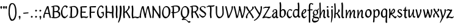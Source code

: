 SplineFontDB: 3.0
FontName: RKLirioDoVale-Regular
FullName: RK Lirio do Vale Regular
FamilyName: Lirio do Vale
Weight: Regular
Copyright: Copyright (c) 2015, Luis Walker
UComments: "2015-7-4: Created with FontForge (http://fontforge.org)"
Version: 001.000
ItalicAngle: 0
UnderlinePosition: -100
UnderlineWidth: 50
Ascent: 700
Descent: 300
InvalidEm: 0
LayerCount: 2
Layer: 0 0 "Back" 1
Layer: 1 0 "Fore" 0
XUID: [1021 1010 -1317725610 8461834]
OS2Version: 0
OS2_WeightWidthSlopeOnly: 0
OS2_UseTypoMetrics: 1
CreationTime: 1436019825
ModificationTime: 1437287956
OS2TypoAscent: 0
OS2TypoAOffset: 1
OS2TypoDescent: 0
OS2TypoDOffset: 1
OS2TypoLinegap: 0
OS2WinAscent: 0
OS2WinAOffset: 1
OS2WinDescent: 0
OS2WinDOffset: 1
HheadAscent: 0
HheadAOffset: 1
HheadDescent: 0
HheadDOffset: 1
OS2CapHeight: 0
OS2XHeight: 0
OS2Vendor: 'PfEd'
MarkAttachClasses: 1
DEI: 91125
LangName: 1033
Encoding: UnicodeBmp
UnicodeInterp: none
NameList: AGL For New Fonts
DisplaySize: -48
AntiAlias: 1
FitToEm: 1
WinInfo: 40 20 4
BeginPrivate: 0
EndPrivate
Grid
-43 604 m 1
 301 604 l 1
 301 604 l 1
 -43 604 l 1
 -43 604 l 1
-39 467 m 1
 305 467 l 1
 305 467 l 1
 -39 467 l 1
 -39 467 l 1
-37 329 m 1
 312 329 l 1
 312 329 l 1
 -37 329 l 1
 -37 329 l 1
-42 200 m 1
 312 200 l 1
 312 200 l 1
 -42 200 l 1
 -42 200 l 1
-36 -202 m 1
 297 -202 l 1
 297 -202 l 1
 -36 -202 l 1
 -36 -202 l 1
EndSplineSet
TeXData: 1 0 0 346030 173015 115343 0 1048576 115343 783286 444596 497025 792723 393216 433062 380633 303038 157286 324010 404750 52429 2506097 1059062 262144
BeginChars: 65537 63

StartChar: o
Encoding: 111 111 0
Width: 322
VWidth: 0
Flags: HW
LayerCount: 2
Back
Fore
SplineSet
149 302 m 3
 93.2734375 302 80 245 80 171 c 3
 80 95 110 44 149 44 c 3
 212 44 224 103 224 172 c 3
 224 239 204 302 149 302 c 3
18 141 m 3
 18 227.323242188 73 349 165 349 c 3
 230 349 291 297 291 196 c 3
 291 87 211 -8 131 -8 c 3
 58.97265625 -8 18 72 18 141 c 3
EndSplineSet
EndChar

StartChar: n
Encoding: 110 110 1
Width: 316
VWidth: 0
Flags: HW
LayerCount: 2
Back
Fore
SplineSet
51 -10 m 1
 20 13 l 17
 20 13 37 116 37 183 c 3
 37 264 23 322 23 322 c 1
 57 346 l 1
 74 330 l 1
 74 330 88 266 88 177 c 1
 109.057617188 222.354492188 143.73046875 340 205 340 c 3
 232 340 255 306 255 279 c 3
 255 206 241 161 241 99 c 7
 241 79 241 46 249 46 c 7
 258 46 264 48 268 55 c 5
 296 24 l 21
 281 10 267 -9 241 -9 c 7
 211 -9 181 38 181 68 c 7
 181 131.866210938 198 208.479492188 198 254 c 3
 198 271.9140625 190.415039062 282 180 282 c 3
 164.791015625 282 108.075195312 175.965820312 80 82 c 1
 77 16 l 1
 51 -10 l 1
EndSplineSet
EndChar

StartChar: i
Encoding: 105 105 2
Width: 175
VWidth: 0
Flags: HW
HStem: -5 41<98.3345 151.776> 403 68<27.3894 91.3355>
VStem: 22 74<406.766 465.238> 42 59.9688<76.5877 321.958>
LayerCount: 2
Back
SplineSet
42.2841796875 206 m 21xb4
 10.2841796875 191 -62.7158203125 143.931640625 -62.7158203125 84 c 7
 -62.7158203125 64.6865234375 -45.7158203125 50 -28.7158203125 50 c 7
 -0.7158203125 50 19.2841796875 63 35.2841796875 80 c 5
 42.2841796875 206 l 21xb4
-40.7158203125 240 m 5
 -75.7158203125 218 l 5
 -75.7158203125 218 -91.7158203125 238 -91.7158203125 256 c 7
 -91.7158203125 306 -27.8447265625 347 26.2841796875 347 c 7
 74.2841796875 347 100.284179688 299 100.284179688 261 c 7xaa
 100.284179688 179 95.2841796875 160 95.2841796875 78 c 7
 95.2841796875 62 100.284179688 35 116.284179688 35 c 7
 128.284179688 35 136.284179688 44 147.284179688 56 c 5
 170.284179688 29 l 5
 157.284179688 11 138.284179688 -6 108.284179688 -6 c 31x64
 74.2841796875 -6 53.2841796875 17 42.2841796875 39 c 5
 22.2841796875 18 1.2841796875 -6 -33.7158203125 -6 c 23
 -67.978515625 -6 -119.715820312 43.3671875 -119.715820312 77 c 7xb4
 -119.715820312 160.45703125 -4.7158203125 218 45.2841796875 245 c 5
 45.2841796875 245 47.2841796875 263 47.2841796875 274 c 7
 47.2841796875 291 41.2841796875 314 16.2841796875 314 c 7
 -21.7158203125 314 -51.7158203125 296 -51.7158203125 266 c 7xaa
 -51.7158203125 255 -40.7158203125 240 -40.7158203125 240 c 5
EndSplineSet
Fore
SplineSet
55 471 m 7
 74 471 96 453 96 434 c 7
 96 417 77 403 60 403 c 7
 43 403 22 417 22 434 c 7
 22 448 41 471 55 471 c 7
42 183 m 3
 42 264 28 322 28 322 c 1
 70.96875 346 l 1
 87.96875 330 l 1
 87.96875 330 101.96875 266 101.96875 177 c 3
 101.96875 147.482933331 95.1299259788 116.685977642 95.1299259788 86.6441559766 c 3
 95.1299259788 77.6355094083 95.5165821342 47 103 47 c 3
 112 47 118 49 122 56 c 1
 150 25 l 1
 135 11 121 -8 95 -8 c 3
 64.9961780077 -8 35 35.2706940837 35 69 c 3
 35 105.460204658 42 147.941383775 42 183 c 3
EndSplineSet
EndChar

StartChar: space
Encoding: 32 32 3
Width: 150
VWidth: 0
Flags: HW
LayerCount: 2
Back
Fore
EndChar

StartChar: a
Encoding: 97 97 4
Width: 290
VWidth: 0
Flags: HW
LayerCount: 2
Back
Fore
SplineSet
84 240 m 1
 49 218 l 1
 49 218 33 238 33 256 c 0
 33 306 96.87109375 347 151 347 c 0
 199 347 225 299 225 261 c 0
 225 179 220 160 220 78 c 0
 220 65.2368317541 220.6156871 45.9999999669 227 46 c 3
 236 46 242 48 246 55 c 1
 274 24 l 1
 259 10 245 -9 219 -9 c 3
 197.977089057 -9 176.954178114 14.0802787473 166.254983057 38.2169091281 c 1
 146.476673162 17.4080713833 125.565690719 -6.00000001908 91 -6 c 0
 56.7373046875 -6 5 43.3671875 5 77 c 0
 5 160.45703125 120 218 170 245 c 1
 170 245 172 263 172 274 c 0
 172 291 166 314 141 314 c 0
 103 314 73 296 73 266 c 0
 73 255 84 240 84 240 c 1
167 206 m 1
 135 191 62 143.931640625 62 84 c 0
 62 64.6865234375 79 50 96 50 c 0
 124 50 144 63 160 80 c 1
 167 206 l 1
EndSplineSet
EndChar

StartChar: s
Encoding: 115 115 5
Width: 242
VWidth: 0
Flags: HW
LayerCount: 2
Back
SplineSet
44 206 m 17xb4
 76 191 149 143.931640625 149 84 c 3
 149 64.6865234375 132 50 115 50 c 3
 87 50 67 63 51 80 c 1
 44 206 l 17xb4
127 240 m 1
 162 218 l 1
 162 218 178 238 178 256 c 3
 178 306 114.12890625 347 60 347 c 3
 12 347 -14 299 -14 261 c 3xaa
 -14 179 -9 160 -9 78 c 3
 -9 62 -14 35 -30 35 c 3
 -42 35 -50 44 -61 56 c 1
 -84 29 l 1
 -71 11 -52 -6 -22 -6 c 27x64
 12 -6 33 17 44 39 c 1
 64 18 85 -6 120 -6 c 19
 154.262695312 -6 206 43.3671875 206 77 c 3xb4
 206 160.45703125 91 218 41 245 c 1
 41 245 39 263 39 274 c 3
 39 291 45 314 70 314 c 3
 108 314 138 296 138 266 c 3xaa
 138 255 127 240 127 240 c 1
EndSplineSet
Fore
SplineSet
5 91 m 1
 27 111 l 1
 27 111 60 50 114 50 c 3
 145 50 170 73 170 91 c 3
 170 145 22 175 22 266 c 3
 22 314 82 347 118 347 c 3
 167.163085938 347 203 314 203 314 c 1
 189 269 l 1
 164 272 l 1
 164 272 145 317 122 317 c 3
 86 317 74 291 74 272 c 3
 74 222 218 188 218 106 c 3
 218 67 168 -5 111 -5 c 3
 60 -5 5 91 5 91 c 1
EndSplineSet
EndChar

StartChar: l
Encoding: 108 108 6
Width: 175
VWidth: 0
Flags: HW
HStem: -5 41<90.3345 143.776>
VStem: 27 60<37.015 457.089> 34 59.9688<70.8989 597.958>
LayerCount: 2
Back
Fore
SplineSet
34 456 m 0
 34 537 20 595 20 595 c 1
 62.96875 619 l 1
 79.96875 603 l 1
 79.96875 603 93.96875 539 93.96875 450 c 2
 87.1608609183 80.7254424583 l 2
 87.5915575816 63.4929439511 89.1754219482 46 95 46 c 0
 104 46 110 48 114 55 c 1
 142 24 l 1
 131 7 113 -9 87 -9 c 0
 55.868897945 -9 27 34.7162844122 27 68 c 0
 27.227641933 112.494071886 34 420.166599492 34 456 c 0
EndSplineSet
EndChar

StartChar: b
Encoding: 98 98 7
Width: 300
VWidth: 0
Flags: HW
LayerCount: 2
Back
Fore
SplineSet
79.9978052885 300.297537849 m 5
 102.879145865 329.375451806 133.052603067 349 170 349 c 7
 235 349 280 297 280 196 c 7
 280 87 196 -6 116 -6 c 7
 69.5786195693 -6 17.999999955 35.3874347258 18 69 c 4
 18.0000000866 133.674505984 27.126953125 396.386487989 27.126953125 474.358398438 c 7
 27.126953125 555.358398438 13.126953125 613.358398438 13.126953125 613.358398438 c 5
 56.095703125 637.358398438 l 5
 73.095703125 621.358398438 l 5
 73.095703125 621.358398438 87.095703125 557.358398438 87.095703125 468.358398438 c 4
 84.4502117905 412.233334488 80.6202583389 357.718845406 79.9978052885 300.297537849 c 5
78.0350926235 90.3529198277 m 5
 90.4173028044 56.6243266436 110.586827032 34.9999999989 134 35 c 7
 197 35 213 103 213 172 c 7
 213 239 209 302 154 302 c 7
 119.918392242 302 94.2351047684 280.679838276 79.4253549928 247.189775148 c 5
 78.7557175328 184.34222335 78.1799991776 126.308025675 78.0350926235 90.3529198277 c 5
EndSplineSet
EndChar

StartChar: e
Encoding: 101 101 8
Width: 252
VWidth: 0
Flags: HW
LayerCount: 2
Back
SplineSet
160 302 m 3
 104.2734375 302 71 245 71 171 c 3
 71 95 101 44 140 44 c 3
 203 44 235 103 235 172 c 3
 235 239 215 302 160 302 c 3
9 141 m 3
 9 227.323242188 84 349 176 349 c 3
 241 349 302 297 302 196 c 3
 302 87 202 -14 122 -14 c 3
 49.97265625 -14 9 72 9 141 c 3
EndSplineSet
Fore
SplineSet
68 178 m 1
 94 190 165 226 165 283 c 3
 165 300 159 309 142 309 c 3
 91 309 68 178 68 178 c 1
215 88 m 1
 231 74 l 1
 231 74 179 -12 120 -12 c 3
 54 -12 10 69.9931640625 10 146 c 3
 10 242 98 349 164 349 c 3
 200 349 215 326 215 290 c 3
 215 211 102 159 71 146 c 1
 81 101 95 44 144 44 c 3
 188 44 215 88 215 88 c 1
EndSplineSet
EndChar

StartChar: p
Encoding: 112 112 9
Width: 317
VWidth: 0
Flags: HW
LayerCount: 2
Back
Fore
SplineSet
95.037109375 90.3525390625 m 5
 107.418945312 56.6240234375 127.588867188 35 151.001953125 35 c 0
 214.001953125 35 230.001953125 103 230.001953125 172 c 0
 230.001953125 239 226.001953125 302 171.001953125 302 c 0
 136.919921875 302 111.237304688 267.381835938 96.427734375 233.891601562 c 1
 95.9433781871 188.452495401 95.1933287174 129.215267084 95.037109375 90.3525390625 c 5
97.1997659772 287.252394092 m 2
 97.2001953125 287.252929688 l 2
 120.056640625 316.268554688 150.162109375 349 187.001953125 349 c 0
 252.001953125 349 297.001953125 297 297.001953125 196 c 0
 297.001953125 87 213.001953125 -6 133.001953125 -6 c 0
 117.026367188 -6 100.439453125 -1.09765625 85.5537109375 6.7021484375 c 1
 85.8408203125 -2.212890625 86.001953125 -11.462890625 86.001953125 -21 c 0
 86.001953125 -73.978515625 76.62109375 -126.286132812 75.001953125 -182 c 1
 49.001953125 -208 l 1
 18.001953125 -185 l 1
 30.3519473024 -110.171952103 40.0311070755 61.5131199262 43.030901433 183.700137556 c 0
 42.9506259134 264.334014053 29.0312499953 322 29.03125 322 c 2
 65 346 l 1
 82 330 l 1
 82 330 85.899294235 312.174654926 89.5821705892 282.256563795 c 1
 97 287 l 1
 97 245.96875 98.0009765625 379.31640625 97 287 c 1
 97.0662650899 287.083805849 97.1325301797 287.168584113 97.1997659772 287.252394092 c 2
EndSplineSet
EndChar

StartChar: d
Encoding: 100 100 10
Width: 357
VWidth: 0
Flags: HW
LayerCount: 2
Back
Fore
SplineSet
132 302 m 0
 76.2734375 302 63 246 63 172 c 0
 63 96 93 44 132 44 c 0
 170.288085938 44 196.756835938 76.873046875 211.630859375 118.151367188 c 1
 212.525390625 161.579101562 214.254882812 218.051757812 216.047851562 275.534179688 c 1
 204.951171875 293.223632812 181.506835938 302 132 302 c 0
218.024414062 339.087890625 m 1
 219.119197696 374.759508119 220.342773438 450.553468776 220.342773438 459 c 0
 220.342773438 540 206.342773438 598 206.342773438 598 c 1
 249.311523438 622 l 1
 266.311523438 606 l 1
 266.311523438 606 280.311523438 542 280.311523438 453 c 0
 280.311523438 333.327221684 271 171.417772421 271 75 c 0
 271 62.9696904638 272.163938474 45.9999999907 278 46 c 0
 287 46 293 48 297 55 c 1
 325 24 l 1
 310 10 296 -9 270 -9 c 0
 247.601346578 -9 225.202693155 17.1998719237 215.290036749 42.9628226098 c 1
 186.486162714 11.4981493384 150.242602639 -8.00000007232 114 -8 c 0
 41.97265625 -8 11 72 11 141 c 0
 11 227.323242188 56 349 148 349 c 0
 177.81640625 349 200.609375 345.6796875 218.024414062 339.087890625 c 1
EndSplineSet
EndChar

StartChar: u
Encoding: 117 117 11
Width: 300
VWidth: 0
Flags: HW
LayerCount: 2
Back
Fore
SplineSet
185 156 m 1
 164 111 129 -7 68 -7 c 0
 41 -7 18 27 18 54 c 0
 18 130 13 322 13 322 c 1
 47 346 l 1
 73 329 l 1
 73 329 75 159 75 79 c 0
 75 61 83 51 93 51 c 0
 108 51 165 157 193 251 c 1
 196 317 l 1
 222 343 l 1
 253 320 l 1
 253 320 236 217 236 150 c 0
 236 128.569668178 236.749810811 90.6434985037 242.840488348 64.4564828102 c 0
 248.166657279 53.9222353091 255.403701032 45.9999999199 260 46 c 0
 269 46 275 48 279 55 c 1
 307 24 l 1
 292 10 278 -9 252 -9 c 0
 241.023949661 -9 230.047899322 -2.70859665651 220.541099233 6.73980962831 c 0
 212.204483682 13.6300299783 205.7879233 23.247136778 200.859888349 34.7632975448 c 0
 196.288690929 44.16396416 193.227510071 53.8887142711 192.297904139 62.6115566896 c 0
 186.229829632 90.7074036281 184.999999923 124.14430662 185 156 c 1
EndSplineSet
EndChar

StartChar: q
Encoding: 113 113 12
Width: 322
VWidth: 0
Flags: HW
LayerCount: 2
Back
Fore
SplineSet
216 48 m 5
 193 19 163 -1 126 -1 c 7
 61 -1 16 51 16 152 c 7
 16 261 100 354 180 354 c 7
 226 354 278 313 278 279 c 4
 278 214 268 -48 268 -126 c 7
 268 -207 282 -196 282 -196 c 5
 239 -220 l 5
 222 -204 l 5
 222 -204 204 -209 208 -120 c 4
 211 -64 215 -9 216 48 c 5
218 258 m 5
 206 292 185 313 162 313 c 7
 99 313 83 245 83 176 c 7
 83 109 87 46 142 46 c 7
 176 46 201 68 216 101 c 5
 217 164 218 222 218 258 c 5
EndSplineSet
EndChar

StartChar: f
Encoding: 102 102 13
Width: 224
VWidth: 0
Flags: W
HStem: 285 40<28 67> 298 39<124 202> 566 38<139.03 200.968>
VStem: 67 57<-184 285 337 555.574>
LayerCount: 2
Back
Fore
SplineSet
102 -216 m 5x70
 67 -188 l 5
 67 285 l 5
 28 285 l 5xb0
 0 298 l 29x70
 14 325 l 5xb0
 67 329 l 5
 67 329 67 431 67 467 c 7
 67 540 89 604 162 604 c 7
 201 604 254 568 254 568 c 5
 216 524 l 5
 216 524 200 566 166 566 c 7
 142.083478514 566 124 538 124 467 c 7
 124 428 124 376 124 337 c 29
 210 339 l 5
 230 323 l 29
 202 298 l 5
 124 298 l 5
 124 -184 l 5
 102 -216 l 5x70
EndSplineSet
EndChar

StartChar: h
Encoding: 104 104 14
Width: 300
VWidth: 0
Flags: HW
LayerCount: 2
Back
Fore
SplineSet
87 177 m 1
 108 222 143 340 204 340 c 3
 231 340 254 306 254 279 c 3
 254 206 240 161 240 99 c 3
 240 79 240 46 248 46 c 3
 257 46 263 48 267 55 c 1
 295 24 l 17
 280 10 266 -9 240 -9 c 3
 210 -9 180 38 180 68 c 3
 180 132 197 208 197 254 c 3
 197 272 189 282 179 282 c 3
 164 282 107 176 79 82 c 1
 76 16 l 1
 50 -10 l 1
 19 13 l 17
 19 13 36 116 36 183 c 3
 36 264 22 594 22 594 c 1
 56 618 l 1
 73 602 l 1
 73 602 87 266 87 177 c 1
EndSplineSet
EndChar

StartChar: v
Encoding: 118 118 15
Width: 288
VWidth: 0
Flags: HW
LayerCount: 2
Back
Fore
SplineSet
110 -20 m 25
 80 4 l 1
 71.306640625 92.37890625 24.58984375 283.104492188 10 329 c 1
 43 350 l 1
 66 329 l 1
 77.3388671875 292.77734375 113.07421875 128.928710938 125 64 c 1
 158.092773438 128.861328125 199 186.71484375 199 281 c 3
 199 297 188 314 188 314 c 1
 223 354 l 1
 223 354 254 334 254 314 c 3
 254 201.875 187.004882812 89.8037109375 149 2 c 1
 110 -20 l 25
EndSplineSet
EndChar

StartChar: m
Encoding: 109 109 16
Width: 466
VWidth: 0
Flags: W
HStem: -9 55<381 431.273> 282 58<161.827 222.5 316.827 373.5>
VStem: 37 51<177 321.958> 175 57<16 135.363> 198 45<177 279.377> 336 60<46.283 263.71> 353 57<86.4513 281.772>
LayerCount: 2
Back
Fore
SplineSet
205 340 m 3xea
 144 340 109 222 88 177 c 5
 88 266 74 330 74 330 c 5
 57 346 l 5
 23 322 l 5
 23 322 37 264 37 183 c 7
 37 116 20 13 20 13 c 13
 51 -10 l 5
 77 16 l 5
 80 82 l 5
 108 176 165 282 180 282 c 3
 190 282 198 272 198 254 c 3xea
 198 201 177 22 175 13 c 9
 206 -10 l 1
 232 16 l 1
 235 82 l 1
 263 176 320 282 335 282 c 3
 345 282 353 272 353 254 c 3xf2
 353 208 336 132 336 68 c 3
 336 38 366 -9 396 -9 c 3
 422 -9 436 10 451 24 c 9
 423 55 l 1
 419 48 413 46 404 46 c 3
 396 46 396 79 396 99 c 3xe4
 396 161 410 206 410 279 c 3
 410 306 387 340 360 340 c 3
 299 340 264 222 243 177 c 1
 243 224 240 340 205 340 c 3xea
EndSplineSet
EndChar

StartChar: r
Encoding: 114 114 17
Width: 339
VWidth: 0
Flags: HW
LayerCount: 2
Back
Fore
SplineSet
225 270 m 0
 225 287.9140625 208.415039062 303 198 303 c 0
 188.617727263 303 156.589921976 254.65670287 126.8357287 195.555730347 c 1
 133.220251013 193.612634948 139.481281042 192 148 192 c 0
 191 192 225 224.479492188 225 270 c 0
100.534461749 138.543703743 m 1
 92.4746336268 119.232541627 85.3807302855 100.008948096 80 82 c 1
 77 16 l 1
 51 -10 l 1
 20 13 l 1
 20 13 37 116 37 183 c 0
 37 264 21 331 21 331 c 1
 55 355 l 1
 72 339 l 1
 72 339 88 266 88 177 c 1
 109.057617188 222.354492188 151.73046875 345 213 345 c 0
 240 345 272 306 272 279 c 0
 272 173.727692319 188 159 140 153 c 1
 192 115 242.98333796 56 273 56 c 0
 292 56 304 60 316 77 c 1
 339 54 l 1
 328 27 310 -10 282 -10 c 0
 225.247761805 -10 163.869243029 98.254965584 100.534461749 138.543703743 c 1
EndSplineSet
EndChar

StartChar: scriptr
Encoding: 65536 -1 18
Width: 301
VWidth: 0
Flags: HW
LayerCount: 2
Back
Fore
SplineSet
98 200 m 1
 105 223 110.825195312 236.344726562 115 260 c 0
 118 277 117 311 97 311 c 3
 79 311 67 277 67 253 c 3
 67 210.168945312 83 200 98 200 c 1
19 6 m 1
 7 22 l 17
 20.8822134346 43.4543298535 66.1515524348 121.378881087 82 161 c 17
 54 161 25 203 25 239 c 3
 25 292 54 347 107 347 c 27
 136 347 146 314 146 285 c 3
 146 253 141 231 133 211 c 9
 162 221 169 232 200 232 c 3
 219 232 236 219 236 200 c 3
 236 143 204 123 204 66 c 27
 204 54 208 38 220 38 c 3
 244 38 260 49 276 65 c 9
 295 45 l 17
 277 24 255 0 221 0 c 3
 180 0 145 40 145 81 c 27
 145 128 193 194 193 194 c 1
 163 178 108 158 108 158 c 1
 89 110 29.729020703 20.5752734078 19 6 c 1
EndSplineSet
EndChar

StartChar: y
Encoding: 121 121 19
Width: 279
VWidth: 0
Flags: HW
LayerCount: 2
Back
Fore
SplineSet
87 -8 m 5
 78 80 25 283 10 329 c 1
 43 350 l 1
 66 329 l 1
 77 293 120 117 132 52 c 5
 165 117 199 187 199 281 c 3
 199 297 188 314 188 314 c 1
 223 354 l 1
 223 354 254 334 254 314 c 3
 254 202 204 112 149 2 c 8
 102 -79 56 -163 29 -207 c 1
 16 -213 l 1
 8 -193 l 5
 87 -8 l 5
EndSplineSet
EndChar

StartChar: c
Encoding: 99 99 20
Width: 251
VWidth: 0
Flags: HW
LayerCount: 2
Back
Fore
SplineSet
142 309 m 3
 92.1279734764 309 67.6133412353 244.3874088 67.6133412353 178.971352381 c 3
 67.6133412353 111.907897562 93.3782440827 44 144 44 c 3
 188 44 215 88 215 88 c 1
 231 74 l 1
 231 74 185 -14 126 -14 c 3
 60 -14 10 70 10 146 c 3
 10 223 85 348 150 348 c 3
 184 348 242 312 242 312 c 1
 204 268 l 1
 200 277 182 309 142 309 c 3
EndSplineSet
EndChar

StartChar: j
Encoding: 106 106 21
Width: 134
VWidth: 0
Flags: HW
LayerCount: 2
Back
Fore
SplineSet
95 77 m 7
 95 156 93 329 93 329 c 5
 67 346 l 5
 33 322 l 5
 33 322 41 163 41 77 c 7
 41 -24 26 -134 20 -190 c 5
 33 -207 l 5
 44 -197 l 5
 60 -139 95 -33 95 77 c 7
63 471 m 3
 82 471 104 453 104 434 c 3
 104 417 85 403 68 403 c 3
 51 403 30 417 30 434 c 3
 30 448 49 471 63 471 c 3
EndSplineSet
EndChar

StartChar: t
Encoding: 116 116 22
Width: 203
VWidth: 0
Flags: W
HStem: -12 55<95 145.273> 296 44<19 59 117 168>
VStem: 50 60<43.283 293.505> 59 57<340 392>
LayerCount: 2
Back
Fore
SplineSet
58 296 m 1xd0
 19 296 l 1
 19 296 -4 307 -9 309 c 1
 5 336 l 1
 59 340 l 1
 59 392 l 1
 116 481 l 2
 116 477 115 472 115 467 c 0
 115 428 116 379 116 340 c 1xd0
 176 342 l 1
 196 326 l 1
 168 301 l 1
 117 296 l 1
 117 296 110 137 110 96 c 3
 110 76 110 43 118 43 c 3
 127 43 133 45 137 52 c 1
 165 21 l 1
 150 7 136 -12 110 -12 c 3
 80 -12 50 35 50 65 c 3xe0
 50 100 58 296 59 296 c 1
 58 296 l 1xd0
EndSplineSet
EndChar

StartChar: w
Encoding: 119 119 23
Width: 425
VWidth: 0
Flags: HW
LayerCount: 2
Back
Fore
SplineSet
110 -10 m 1
 80 14 l 1
 71.306640625 102.37890625 30.58984375 283.104492188 16 329 c 1
 49 350 l 1
 72 329 l 1
 83.3388671875 292.77734375 115.07421875 139.928710938 127 75 c 1
 159.92880616 139.539954777 185.772460938 282.010742188 185.772460938 282.010742188 c 1
 182.319335938 294.543945312 176.783203125 318.244140625 172.926757812 325.315429688 c 0
 171.658203125 327.641601562 170.772460938 329.010742188 170.772460938 329.010742188 c 2
 204.772460938 350.010742188 l 1
 227.772460938 329.010742188 l 1
 239.111328125 292.788085938 296.07421875 136.928710938 308 72 c 1
 341.092773438 136.861328125 340 186.71484375 340 281 c 0
 340 297 329 314 329 314 c 1
 364 354 l 1
 364 354 395 334 395 314 c 0
 395 201.875 368.004882812 99.8037109375 330 12 c 1
 291 -10 l 1
 261 14 l 1
 256.357744941 61.1943476531 230.645507812 134.732421875 215 200 c 1
 194.065429688 131.549804688 172.457677897 66.1949090978 149 12 c 1
 110 -10 l 1
EndSplineSet
EndChar

StartChar: k
Encoding: 107 107 24
Width: 302
VWidth: 0
Flags: W
HStem: -14 21G<220 280.455> 342 20G<203.5 228>
VStem: 27 57<13 125.727 370.284 587.541> 44 44.7797<125.727 147.702 182.729 534.131> 197 60<250.299 335.947> 215 69<10 59.1975>
LayerCount: 2
Back
Fore
SplineSet
90.0226413927 182.728984704 m 1xd0
 135.837384325 204.68407867 197 237.898801806 197 289 c 0
 197 305 186 322 186 322 c 1
 221 362 l 1
 235 353 257 331 257 301 c 0xd8
 257 266 225 232 176 197 c 1
 218 136 271 59 284 8 c 1
 245 -14 l 1
 215 10 l 1
 210 57 164 120 130 169 c 1
 132.139534884 172.209302326 l 1
 88.7797337913 147.701588664 l 1xd4
 84 13 l 1
 58 -13 l 1
 27 10 l 1xe0
 27 10 44 262 44 329 c 0
 44 410 30 583 30 583 c 1
 64 607 l 1
 81 591 l 1
 81 591 95 412 95 323 c 2
 90.0226413927 182.728984704 l 1xd0
EndSplineSet
EndChar

StartChar: g
Encoding: 103 103 25
Width: 246
VWidth: 0
Flags: HW
LayerCount: 2
Back
Fore
SplineSet
112.799804688 309.479492188 m 0
 68.21875 309.479492188 57.6005859375 270.719726562 57.6005859375 220.399414062 c 0
 57.6005859375 168.719726562 81.6005859375 134.040039062 112.799804688 134.040039062 c 0
 163.200195312 134.040039062 172.799804688 174.159179688 172.799804688 221.079101562 c 0
 172.799804688 266.639648438 156.799804688 309.479492188 112.799804688 309.479492188 c 0
8 200 m 0
 8 258.69921875 52 341.439453125 125.600585938 341.439453125 c 0
 149.911132812 341.439453125 176 338 182 329 c 1
 240 395 l 1
 262 375 l 1
 206 309 l 1
 216.08203125 293.1796875 226.400390625 261.544921875 226.400390625 237.399414062 c 0
 226.400390625 163.279296875 162.400390625 98.6796875 98.400390625 98.6796875 c 0
 82.2197265625 98.6796875 67.998046875 102.969726562 55.9111328125 110.178710938 c 1
 55.896484375 109.530273438 55.888671875 108.876953125 55.888671875 108.21875 c 0
 55.888671875 97.6181640625 57.8505859375 85.8505859375 64 75 c 0
 76.47265625 52.990234375 101 51 137 51 c 0
 213.439822507 51 257.702148438 19.796875 257.702148438 -21.03125 c 0
 257.702148438 -176 139.955415617 -210 68 -210 c 0
 13 -210 -26 -161 -26 -106 c 0
 -26 -49 2 -8 33 24 c 1
 33 24 0 49.494140625 0 66 c 1
 34.7294921875 127.975585938 l 1
 17.310546875 147.86328125 8 174.993164062 8 200 c 0
50 9 m 1
 30 -22 20 -56.298828125 20 -92 c 0
 20 -125 55 -142 88 -142 c 0
 132.989710662 -142 230 -130 230 -50.544921875 c 0
 230 -27.9150390625 186.58171335 -10 108 -10 c 0
 91.8759765625 -10 66.166015625 -1.0419921875 50 9 c 1
EndSplineSet
EndChar

StartChar: z
Encoding: 122 122 26
Width: 305
VWidth: 0
Flags: HW
LayerCount: 2
Back
Fore
SplineSet
79 55 m 1
 94 56 102 58 118 58 c 0
 154 58 181 41 222 41 c 0
 268 41 259 41 286 67 c 1
 304 49 l 1
 274 9 264 -12 215 -12 c 0
 166 -12 160 14 108 14 c 0
 89 14 63 6 60 4 c 2
 30 -20 l 1
 -9 2 l 1
 4 53 71 156 113 217 c 0
 136 251 151 272 160 296 c 1
 156 296 152 296 148 296 c 0
 106 296 120 308 79 308 c 0
 57 308 47 306 9 286 c 1
 -10 304 l 1
 25 332 53 357 75 357 c 0
 113 357 110 346 152 346 c 0
 176 346 181 352 208 360 c 1
 239 333 l 1
 211 286 189 230 145 169 c 0
 121 135 99 95 79 55 c 1
EndSplineSet
EndChar

StartChar: x
Encoding: 120 120 27
Width: 271
VWidth: 0
Flags: HW
LayerCount: 2
Back
Fore
SplineSet
198 281 m 7
 198 297 187 314 187 314 c 5
 222 354 l 5
 236 345 258 323 258 293 c 7
 258 258 202 232 153 197 c 1
 195 136 248 53 261 2 c 1
 222 -20 l 1
 192 4 l 1
 187 51 141 120 107 169 c 1
 72 141 61 91 61 48 c 3
 61 32 72 15 72 15 c 1
 37 -25 l 1
 24 -17 3 4 3 33 c 3
 3 89 41 149 94 188 c 1
 52 247 28 281 15 332 c 5
 54 354 l 5
 84 330 l 5
 88 287 106 266 139 217 c 1
 167 242 198 258 198 281 c 7
EndSplineSet
EndChar

StartChar: S
Encoding: 83 83 28
Width: 299
VWidth: 0
Flags: HW
LayerCount: 2
Back
Fore
SplineSet
0 124 m 1
 23 145 l 1
 23 145 87 51 155 51 c 3
 197 51 241 81 241 105 c 3
 241 209 23 238 23 362 c 3
 23 427 104 472 153 472 c 3
 220 472 269 427 269 427 c 1
 255 382 l 1
 227 387 l 1
 227 387 211 444 159 444 c 3
 110 444 75 417 75 391 c 3
 75 304 289 240 289 144 c 3
 289 91 222 -7 144 -7 c 3
 75 -7 0 124 0 124 c 1
EndSplineSet
EndChar

StartChar: I
Encoding: 73 73 29
Width: 150
VWidth: 0
Flags: HW
VStem: 41 60<9.04235 168.875 241.938 460.649> 55 60<5.09302 227.062 237.5 459.958>
LayerCount: 2
Back
Fore
SplineSet
109 315 m 3x80
 101 148 l 0
 101 67 115 9 115 9 c 1x40
 72 -15 l 1
 55 1 l 1
 55 1 41 65 41 154 c 3x80
 49 321 l 0
 49 402 35 460 35 460 c 1
 78 484 l 1
 95 468 l 1
 95 468 109 404 109 315 c 3x80
EndSplineSet
EndChar

StartChar: D
Encoding: 68 68 30
Width: 438
VWidth: 0
Flags: HMW
LayerCount: 2
Back
SplineSet
226 428 m 3
 151 428 120 331 120 231 c 3
 120 98 172 45 224 45 c 3
 309 45 337 140 337 233 c 3
 337 360 310 428 226 428 c 3
61 191 m 3
 61 308 124 472 248 472 c 3
 308.208007812 472 408 402 408 265 c 3
 408 118 310 -11 202 -11 c 3
 122 -11 61 98 61 191 c 3
EndSplineSet
Fore
SplineSet
152 322 m 6
 144 148 l 2
 144 89.8125 146.224609375 48.494140625 150.293945312 27.01953125 c 1
 250.948242188 27.2548828125 340 71.4609375 340 223 c 0
 340 380 307 442 184 442 c 4
 173.306640625 442 142.091796875 436.481445312 142.091796875 436.481445312 c 5
 142.091796875 436.481445312 152 379.165039062 152 322 c 6
83.95703125 424.591796875 m 5
 81.6376953125 423.989257812 l 6
 63.607421875 417.616210938 52 412 52 412 c 5
 30 436 l 5
 30 436 121.78515625 479.681640625 237.502929688 479.681640625 c 4
 302.586914062 479.681640625 406 417.358398438 406 259 c 0
 406 115 332 -12 156 -12 c 0
 73 -12 30 12 30 12 c 1
 30 28 l 1
 52 44 l 1
 54.4990234375 39.001953125 66.0869140625 35.8642578125 86.15625 33.6630859375 c 1
 84.1103515625 60.58203125 84 100.228515625 84 154 c 2
 92 328 l 6
 92 372.537109375 87.767578125 404.678710938 83.95703125 424.591796875 c 5
EndSplineSet
EndChar

StartChar: O
Encoding: 79 79 31
Width: 407
VWidth: 0
Flags: HW
LayerCount: 2
Back
Fore
SplineSet
195 428 m 3
 120 428 89 331 89 231 c 3
 89 98 141 45 193 45 c 3
 278 45 306 140 306 233 c 3
 306 360 279 428 195 428 c 3
30 191 m 3
 30 308 93 472 217 472 c 3
 277.208007812 472 377 402 377 265 c 3
 377 118 279 -11 171 -11 c 3
 91 -11 30 98 30 191 c 3
EndSplineSet
EndChar

StartChar: A
Encoding: 65 65 32
Width: 357
VWidth: 0
Flags: HW
LayerCount: 2
Back
Fore
SplineSet
209 480 m 1
 239 456 l 1
 248 368 324 49 339 3 c 1
 306 -18 l 1
 283 3 l 1
 278 18 264 78 248 147 c 1
 215 152 175 155 139 155 c 0
 122 155 106 155 92 153 c 1
 81 116 73 80 73 53 c 0
 73 37 84 20 84 20 c 1
 49 -20 l 1
 49 -20 18 0 18 20 c 0
 18 132 132 370 170 458 c 1
 209 480 l 1
239 187 m 1
 220 273 200 363 194 396 c 1
 174 357 135 277 107 198 c 1
 112 198 116 198 122 198 c 0
 162 198 202 194 239 187 c 1
EndSplineSet
EndChar

StartChar: V
Encoding: 86 86 33
Width: 347
VWidth: 0
Flags: HW
LayerCount: 2
Back
Fore
SplineSet
148 -20 m 29
 118 4 l 5
 109.306640625 92.37890625 32.58984375 411.104492188 18 457 c 5
 51 478 l 5
 74 457 l 5
 85.3388671875 420.77734375 151.07421875 128.928710938 163 64 c 5
 196.092773438 128.861328125 284 312.71484375 284 407 c 7
 284 423 273 440 273 440 c 5
 308 480 l 5
 308 480 339 460 339 440 c 7
 339 327.875 225.004882812 89.8037109375 187 2 c 5
 148 -20 l 29
EndSplineSet
EndChar

StartChar: N
Encoding: 78 78 34
Width: 405
VWidth: 0
Flags: HW
LayerCount: 2
Back
SplineSet
182 475 m 5
 202 459 l 5
 174 434 l 5
 129 440 l 5
 129 260 l 5
 162 250 233 241 292 241 c 7
 331 241 366 245 381 254 c 5
 381 427 l 5
 342 427 l 5
 314 440 l 5
 328 467 l 5
 394 471 507 475 507 475 c 5
 527 459 l 5
 499 434 l 5
 438 440 l 5
 438 39 l 5
 477 39 l 5
 505 26 l 5
 491 -1 l 5
 425 -5 321 -6 321 -6 c 5
 301 10 l 5
 329 35 l 5
 381 26 l 5
 381 206 l 5
 361 200 336 198 309 198 c 7
 249 198 178 209 129 222 c 5
 129 39 l 5
 168 39 l 5
 196 26 l 5
 182 -1 l 5
 116 -5 0 -6 0 -6 c 5
 -20 10 l 5
 8 35 l 5
 72 26 l 5
 72 427 l 5
 33 427 l 5
 5 440 l 5
 19 467 l 5
 85 471 182 475 182 475 c 5
EndSplineSet
Fore
SplineSet
368 -2 m 27
 368 -19 329 -24 329 -24 c 1
 299 0 l 1
 294 47 195 195 161 244 c 0
 141.766849215 271.017997532 116.662046221 306.214367782 93.8480754105 341.330597132 c 1
 96.6344350797 296.996201326 99 262 99 212 c 27
 99 130 88 3 88 3 c 1
 62 -23 l 1
 31 0 l 1
 31 0 48 151 48 218 c 3
 48 313.670053246 37.5650354818 456.715172087 35 462 c 1
 57 494 l 1
 75.0053706137 481.320153587 90.6105508467 466.264850823 105 450 c 1
 109 407 187 302 220 253 c 0
 242.202785227 220.753097646 284.874670806 163.618749789 312.291130976 108.994246031 c 1
 315.867098757 147.39091915 319 189.237694523 319 218 c 3
 319 299 305 470 305 470 c 1
 339 494 l 1
 356 478 l 1
 356 478 370 301 370 212 c 3
 370 142.170725402 368 81 368 -2 c 27
EndSplineSet
EndChar

StartChar: Z
Encoding: 90 90 35
Width: 400
VWidth: 0
Flags: HW
LayerCount: 2
Back
SplineSet
288.5 467 m 5
 279 387.71875 119 89 110 38 c 1
 136.87109375 27.36328125 170.688476562 17.5107421875 201.224609375 17.5107421875 c 3
 237.234375 17.5107421875 257.172851562 39.5 270 54 c 1
 322 43 l 1
 322 5.8701171875 288.03515625 -26.162109375 237.3671875 -26.162109375 c 3
 166.861328125 -26.162109375 90.892578125 7.85546875 41 36 c 1
 53 108 209 390 219.5 465 c 5
 206.638671875 466.587890625 196.326171875 467.663085938 187.418945312 467.663085938 c 7
 143 467.663085938 114.3125 439 114.3125 408.891601562 c 5
 61.240234375 406 l 5
 60.3076171875 410.139648438 59.662109375 415.423828125 59.662109375 421.331054688 c 7
 59.662109375 474.259765625 111.006835938 498.71875 162.297851562 498.71875 c 7
 212.2578125 498.71875 255.958984375 485.356445312 288.5 467 c 5
EndSplineSet
Fore
SplineSet
110 58 m 5
 125 59 144 61 160 61 c 7
 196 61 243 44 284 44 c 7
 330 44 341 44 368 70 c 5
 386 52 l 5
 354 12 326 -9 277 -9 c 7
 228 -9 202 17 150 17 c 7
 115 17 78 -1 35 -15 c 5
 10 9 l 5
 117 153 186 280 266 410 c 5
 259.5 409 253 408.75 246.625 408.75 c 7
 204.880434875 408.75 192.425269421 421 151 421 c 7
 129 421 96 419 58 399 c 5
 39 417 l 5
 76 443 125 470 147 470 c 7
 185 470 208 459 250 459 c 7
 274 459 279 465 306 473 c 5
 337 446 l 5
 110 58 l 5
EndSplineSet
EndChar

StartChar: H
Encoding: 72 72 36
Width: 420
VWidth: 0
Flags: HW
LayerCount: 2
Back
Fore
SplineSet
374 315 m 1
 366 148 l 2
 366 67 380 9 380 9 c 1
 336 -15 l 1
 320 1 l 1
 320 1 306 65 306 154 c 1
 307 195 l 1
 291 187 274 182 252 182 c 0
 203 182 206 208 154 208 c 0
 136 208 123 205 108 200 c 1
 106 148 l 2
 106 67 120 9 120 9 c 1
 76 -15 l 1
 60 1 l 1
 60 1 46 65 46 154 c 1
 54 321 l 2
 54 402 40 460 40 460 c 1
 82 484 l 1
 100 468 l 1
 100 468 114 404 114 315 c 1
 110 247 l 1
 114 249 l 1
 129 250 148 252 164 252 c 0
 200 252 217 235 258 235 c 0
 282 235 298 239 310 239 c 1
 314 321 l 2
 314 402 300 460 300 460 c 1
 342 484 l 1
 360 468 l 1
 360 468 374 404 374 315 c 1
EndSplineSet
EndChar

StartChar: U
Encoding: 85 85 37
Width: 389
VWidth: 0
Flags: HW
LayerCount: 2
Back
Fore
SplineSet
359 200 m 3
 359 287 345 477 345 478 c 2
 328 494 l 1
 294 470 l 1
 294 468 308 301 308 216 c 3
 308 127 270 39 192 39 c 3
 144 39 88 89 88 200 c 3
 88 285 89 467 89 467 c 1
 46 494 l 1
 30 460 l 1
 32 455 35 291 35 200 c 3
 35 107 90 -17 170 -17 c 3
 262 -17 359 80 359 200 c 3
EndSplineSet
EndChar

StartChar: J
Encoding: 74 74 38
Width: 159
VWidth: 0
Flags: HW
LayerCount: 2
Back
Fore
SplineSet
13 -199 m 1
 0 -205 l 1
 -18 -185 l 5
 42 -45 49 108 59 321 c 5
 59 402 45 474 45 474 c 5
 98 498 l 1
 120 477 129 426 129 315 c 1
 117 71 93 -68 13 -199 c 1
EndSplineSet
EndChar

StartChar: L
Encoding: 76 76 39
Width: 352
VWidth: 0
Flags: HW
LayerCount: 2
Back
Fore
SplineSet
109 315 m 1
 101 148 l 2
 101 97.4134570132 106.460444542 55.7976443452 110.560962945 31.6780253459 c 1
 132.09086968 42.5560291674 157.706842764 52 183 52 c 0
 219 52 242 35 283 35 c 0
 329 35 318 35 345 61 c 1
 363 43 l 1
 331 3 325 -18 276 -18 c 0
 227 -18 225 8 173 8 c 0
 138 8 126 -10 83 -24 c 1
 73.0275735294 -14.4264705882 l 1
 72 -15 l 1
 55 1 l 1
 55 1 41 65 41 154 c 1
 49 321 l 2
 49 402 35 460 35 460 c 1
 78 484 l 1
 95 468 l 1
 95 468 109 404 109 315 c 1
EndSplineSet
EndChar

StartChar: T
Encoding: 84 84 40
Width: 342
VWidth: 0
Flags: HW
LayerCount: 2
Back
Fore
SplineSet
210 315 m 2
 202 148 l 2
 202 67 216 9 216 9 c 1
 174 -15 l 1
 156 1 l 1
 156 1 142 65 142 154 c 1
 150 321 l 2
 150 371 145 412 141 436 c 1
 131 437 121 438 112 438 c 0
 90 438 56 436 18 416 c 1
 0 434 l 1
 37 460 86 487 108 487 c 0
 156 487 212 476 256 476 c 0
 280 476 285 482 312 490 c 1
 342 463 l 1
 316 450 289 426 252 426 c 0
 237 426 220 427 203 429 c 1
 207 402 210 362 210 315 c 2
EndSplineSet
EndChar

StartChar: X
Encoding: 88 88 41
Width: 352
VWidth: 0
Flags: HW
LayerCount: 2
Back
SplineSet
206 476 m 25
 236 452 l 1
 244.693359375 363.62109375 321.41015625 44.8955078125 336 -1 c 1
 303 -22 l 1
 280 -1 l 1
 268.661132812 35.22265625 202.92578125 327.071289062 191 392 c 1
 157.907226562 327.138671875 70 143.28515625 70 49 c 3
 70 33 81 16 81 16 c 1
 46 -24 l 1
 46 -24 15 -4 15 16 c 3
 15 128.125 128.995117188 366.196289062 167 454 c 1
 206 476 l 25
EndSplineSet
Fore
SplineSet
280 403 m 3
 280 419 269 436 269 436 c 1
 304 476 l 1
 318 467 340 445 340 415 c 3
 340 380 243 288 194 253 c 1
 236 192 329 58 342 7 c 1
 303 -15 l 1
 273 9 l 1
 268 56 185 169 151 218 c 1
 116 190 71 91 71 48 c 3
 71 32 82 15 82 15 c 1
 47 -25 l 1
 34 -17 13 4 13 33 c 3
 13 89 82 205 135 244 c 1
 93 303 23 401 10 452 c 1
 49 474 l 1
 79 450 l 1
 83 407 143 329 176 280 c 1
 204 305 280 380 280 403 c 3
EndSplineSet
EndChar

StartChar: W
Encoding: 87 87 42
Width: 512
VWidth: 0
Flags: HW
LayerCount: 2
Back
Fore
SplineSet
144 -20 m 1
 114 4 l 1
 105 92 29 411 14 457 c 1
 47 478 l 1
 70 457 l 1
 81 421 147 129 159 64 c 1
 192 129 233 313 233 407 c 1
 233 423 222 440 222 440 c 1
 257 480 l 1
 266 474 276 465 285 457 c 1
 296 421 362 129 374 64 c 1
 407 129 442 313 442 407 c 0
 442 423 431 440 431 440 c 1
 466 480 l 1
 466 480 497 460 497 440 c 0
 497 328 436 90 398 2 c 1
 359 -20 l 1
 329 4 l 1
 324 60 291 206 264 319 c 1
 228 204 210 65 183 2 c 1
 144 -20 l 1
EndSplineSet
EndChar

StartChar: Y
Encoding: 89 89 43
Width: 331
VWidth: 0
Flags: HW
LayerCount: 2
Back
Fore
SplineSet
207 28 m 0
 141 -60 64 -110 14 -127 c 1
 -5 -118 l 1
 -1 -95 l 1
 47 -85 104 -26 153 37 c 0
 189 84 203 123 203 123 c 1
 169 171 20 411 5 457 c 1
 38 478 l 1
 61 457 l 1
 72 421 195 225 229 187 c 1
 249 230 271 347 271 407 c 0
 271 423 260 440 260 440 c 1
 295 480 l 1
 295 480 326 460 326 440 c 0
 326 305 281 127 207 28 c 0
EndSplineSet
EndChar

StartChar: M
Encoding: 77 77 44
Width: 512
VWidth: 0
Flags: HW
LayerCount: 2
Back
Fore
SplineSet
367 480 m 5
 397 456 l 5
 406 368 482 49 497 3 c 5
 464 -18 l 5
 441 3 l 5
 430 39 364 331 352 396 c 5
 319 331 278 147 278 53 c 5
 278 37 289 20 289 20 c 5
 254 -20 l 5
 245 -14 235 -5 226 3 c 5
 215 39 149 331 137 396 c 5
 104 331 69 147 69 53 c 4
 69 37 80 20 80 20 c 5
 45 -20 l 5
 45 -20 14 0 14 20 c 4
 14 132 75 370 113 458 c 5
 152 480 l 5
 182 456 l 5
 187 400 220 254 247 141 c 5
 283 256 301 395 328 458 c 5
 367 480 l 5
EndSplineSet
EndChar

StartChar: E
Encoding: 69 69 45
Width: 368
VWidth: 0
Flags: HMW
LayerCount: 2
Back
Fore
SplineSet
100.828803152 421.891167808 m 1
 104.672010342 400.057584055 109 364.484489693 109 315 c 2
 105.62782261 244.605796994 l 1
 248 249 l 1
 265 230 l 1
 243 200 l 1
 103.830727086 207.091427919 l 1
 101 148 l 2
 101 97.4134570132 108.459960938 61.7978515625 112.560546875 37.677734375 c 1
 134.090820312 48.5556640625 157.70703125 49 183 49 c 0
 219 49 242 38 283 38 c 0
 329 38 321 38 345 61 c 1
 363 43 l 1
 331 3 325 -15 276 -15 c 0
 227 -15 225 5 173 5 c 0
 138 5 126 -10 83 -24 c 1
 72.2239495967 -16.4304694388 64.2337565786 -7.69059442693 55 1 c 1
 55 1 41 65 41 154 c 1
 49 321 l 2
 49 402 35 440 35 440 c 1
 78 464 l 1
 294 474 l 1
 313 455 l 1
 289 420 l 1
 100.828803152 421.891167808 l 1
EndSplineSet
EndChar

StartChar: C
Encoding: 67 67 46
Width: 322
VWidth: 0
Flags: HW
LayerCount: 2
Back
SplineSet
184 428 m 7
 109 428 78 331 78 231 c 7
 78 98 130 45 182 45 c 7
 267 45 295 140 295 233 c 7
 295 360 268 428 184 428 c 7
19 191 m 7
 19 308 82 472 206 472 c 7
 266.208007812 472 366 402 366 265 c 7
 366 118 268 -11 160 -11 c 7
 80 -11 19 98 19 191 c 7
EndSplineSet
Fore
SplineSet
194 434 m 7
 125 434 77 336 77 246 c 7
 77 113 113 44 185 44 c 7
 245 44 285 121 285 121 c 5
 307 102 l 5
 307 102 243 -19 162 -19 c 7
 107 -19 20 60.296875 20 200 c 7
 20 329 106 478 195 478 c 7
 278 478 300 429 300 429 c 5
 248 368 l 5
 242 380 230 434 194 434 c 7
EndSplineSet
EndChar

StartChar: G
Encoding: 71 71 47
Width: 322
VWidth: 0
Flags: HW
LayerCount: 2
Back
Fore
SplineSet
194 434 m 0
 125 434 77 336 77 246 c 0
 77 113 113 44 185 44 c 0
 218.928702012 44 246.462088356 68.621965321 263.983746376 90.0195184828 c 1
 252.12890625 177.2578125 l 1
 251 177 l 1
 212 177 l 1
 184 190 l 1
 198 217 l 1
 296 231 l 1
 307 102 l 1
 307 102 243 -19 162 -19 c 0
 107 -19 20 60.296875 20 200 c 0
 20 329 106 478 195 478 c 0
 246 478 280 429 280 429 c 1
 284 378 l 1
 248 368 l 1
 242 380 230 434 194 434 c 0
EndSplineSet
EndChar

StartChar: Q
Encoding: 81 81 48
Width: 401
VWidth: 0
Flags: HW
LayerCount: 2
Back
Fore
SplineSet
189 428 m 0
 114 428 83 331 83 231 c 0
 83 98 135 45 187 45 c 0
 272 45 300 140 300 233 c 0
 300 360 273 428 189 428 c 0
24 191 m 0
 24 308 87 472 211 472 c 0
 271.208007812 472 371 402 371 265 c 0
 371 118 273 -11 165 -11 c 0
 158.81880068 -11 152.751029059 -10.3492831986 146.816058169 -9.10550742637 c 2
 150 -12 l 1
 144.29881475 -18.7192540447 l 1
 192.105422574 -22.8492910445 242.715496595 -50.1209697802 280.392578125 -89.439453125 c 1
 281.254882812 -88.3173828125 l 1
 309.666992188 -112.848632812 329.541992188 -141.518554688 352.34765625 -138.543945312 c 0
 368.213867188 -136.474609375 383.6484375 -123.368164062 383.6484375 -123.368164062 c 1
 427.838867188 -152.900390625 l 1
 420.725585938 -167.947265625 401.755859375 -192.607421875 372.008789062 -196.48828125 c 0
 337.301757812 -201.014648438 304.276367188 -148.84765625 263.233398438 -104.787109375 c 0
 230.94140625 -73.703125 179.938476562 -69.2626953125 137.299804688 -74.8232421875 c 0
 121.434570312 -76.8935546875 106 -90 106 -90 c 1
 61.80859375 -60.4677734375 l 1
 66.972062773 -48.9639097072 80.2254086962 -30.9013886729 100.888332836 -22.8512074621 c 1
 121.181874632 0.241443546618 l 1
 63.761613125 30.4018158286 24 115.915545701 24 191 c 0
EndSplineSet
EndChar

StartChar: F
Encoding: 70 70 49
Width: 318
VWidth: 0
Flags: HW
VStem: 41 60<9.04235 168.875 241.938 460.649> 55 60<5.09302 227.062 237.5 459.958>
LayerCount: 2
Back
Fore
SplineSet
41 154 m 27
 41 219 49 321 49 321 c 2
 49 402 35 440 35 440 c 1
 78 464 l 1
 294 474 l 1
 313 455 l 1
 289 420 l 1
 100.828803152 421.891167808 l 1
 104.672010342 400.057584055 109 364.484489693 109 315 c 2
 105.62782261 244.605796994 l 1
 248 249 l 1
 265 230 l 1
 243 200 l 1
 103.830727086 207.091427919 l 1
 101 148 l 3
 101 107.295208111 114.181640625 9 114.181640625 9 c 1x40
 71.181640625 -15 l 1
 54.181640625 1 l 1
 54.181640625 1 41 94 41 154 c 27
EndSplineSet
EndChar

StartChar: P
Encoding: 80 80 50
Width: 376
VWidth: 0
Flags: HW
LayerCount: 2
Back
Fore
SplineSet
17 410 m 5
 -5 434 l 5
 -5 434 86.78515625 477.681640625 202.502929688 477.681640625 c 4
 267.586914062 477.681640625 371 463.358398438 371 356 c 0
 371 268 297 179 121 179 c 0
 120.739218284 179 120.478831442 179.000709284 120.218839566 179.000709284 c 0
 118.962013583 160.265673191 118 148 118 148 c 0
 118 107.294921875 131.181640625 9 131.181640625 9 c 1
 88.181640625 -15 l 1
 71.181640625 1 l 1
 71.181640625 1 58 94 58 154 c 0
 58 163.360637419 58.1659105948 173.48861134 58.4499462792 183.968785184 c 1
 16.5036249011 190.997976799 9 198 9 198 c 1
 9 214 l 1
 31 230 l 1
 34.2919921875 223.416015625 39.1103459966 224.737286618 59.8968732196 222.429939248 c 1
 62.2626341049 273.348584837 66 326 66 326 c 6
 66 370.422851562 61.7890625 401.913085938 57.986328125 421.293945312 c 5
 43.2802734375 416.576171875 29.5712890625 412.22265625 17 410 c 5
112.598632812 433.151367188 m 5
 112.598632812 433.151367188 122 367.040039062 122 320 c 4
 122 290.938476562 124.400770225 249.479790045 122.632360939 218.048590178 c 1
 220.23653225 218.61049722 305 226.789661536 305 320 c 0
 305 426 257 440 161 440 c 4
 148.135742188 440 112.598632812 433.151367188 112.598632812 433.151367188 c 5
EndSplineSet
EndChar

StartChar: R
Encoding: 82 82 51
Width: 381
VWidth: 0
Flags: HW
LayerCount: 2
Back
Fore
SplineSet
112.598632812 433.151367188 m 1
 112.598632812 433.151367188 122 379.040039062 122 332 c 0
 122 302.938476562 124.400390625 270.479492188 122.6328125 239.048828125 c 1
 220.236328125 239.610351562 286 278.790039062 286 339 c 0
 286 404 256 440 161 440 c 0
 148.135742188 440 112.598632812 433.151367188 112.598632812 433.151367188 c 1
66 338 m 0
 66 382.422851562 61.7890625 401.913085938 57.986328125 421.293945312 c 1
 43.2802734375 416.576171875 29.5712890625 412.22265625 17 410 c 1
 -5 434 l 1
 -5 434 86.78515625 477.681640625 202.502929688 477.681640625 c 0
 267.586914062 477.681640625 344 451.358398438 344 368 c 0
 344 328.844695143 320.179345049 260.293688431 242.951261245 224.046227877 c 1
 289.138164029 156.862985112 359.793499109 51.9639650345 371 8 c 1
 332 -14 l 1
 302 10 l 1
 296.947053243 57.4978830261 231.317564327 143.69988839 188.604639805 206.386127206 c 1
 168.529963719 202.293530623 146.07412102 200 121 200 c 0
 120.739257812 200 120.478515625 200.000976562 120.21875 200.000976562 c 0
 118.961914062 181.265625 118 148 118 148 c 2
 118 107.294921875 131.181640625 9 131.181640625 9 c 1
 88.181640625 -15 l 1
 71.181640625 1 l 1
 71.181640625 1 58 94 58 154 c 0
 58 196.110351562 65.6123046875 323.7109375 66 338 c 0
EndSplineSet
EndChar

StartChar: K
Encoding: 75 75 52
Width: 350
VWidth: 0
Flags: HW
LayerCount: 2
Back
SplineSet
280 403 m 7
 280 419 269 436 269 436 c 5
 304 476 l 5
 318 467 340 445 340 415 c 7
 340 380 243 288 194 253 c 5
 236 192 329 49 342 -2 c 5
 303 -24 l 5
 273 0 l 5
 268 47 185 169 151 218 c 5
 116 190 71 91 71 48 c 7
 71 32 82 15 82 15 c 5
 47 -25 l 5
 34 -17 13 4 13 33 c 7
 13 89 82 205 135 244 c 5
 93 303 23 401 10 452 c 5
 49 474 l 5
 79 450 l 5
 83 407 143 329 176 280 c 5
 204 305 280 380 280 403 c 7
90.0226413927 182.728984704 m 1xd0
 135.837384325 204.68407867 197 237.898801806 197 289 c 0
 197 305 186 322 186 322 c 1
 221 362 l 1
 235 353 257 331 257 301 c 0xd8
 257 266 225 232 176 197 c 1
 218 136 271 59 284 8 c 1
 245 -14 l 1
 215 10 l 1
 210 57 164 120 130 169 c 1
 132.139534884 172.209302326 l 1
 88.7797337913 147.701588664 l 1xd4
 84 13 l 1
 58 -13 l 1
 27 10 l 1xe0
 27 10 44 262 44 329 c 0
 44 410 30 583 30 583 c 1
 64 607 l 1
 81 591 l 1
 81 591 95 412 95 323 c 2
 90.0226413927 182.728984704 l 1xd0
90.0226413927 182.728984704 m 1xd0
 135.837384325 204.68407867 197 237.898801806 197 289 c 0
 197 305 186 322 186 322 c 1
 221 362 l 1
 235 353 257 331 257 301 c 0xd8
 257 266 225 232 176 197 c 1
 218 136 271 59 284 8 c 1
 245 -14 l 1
 215 10 l 1
 210 57 164 120 130 169 c 1
 132.139534884 172.209302326 l 1
 88.7797337913 147.701588664 l 1xd4
 84 13 l 1
 58 -13 l 1
 27 10 l 1xe0
 27 10 44 262 44 329 c 0
 44 410 30 583 30 583 c 1
 64 607 l 1
 81 591 l 1
 81 591 95 412 95 323 c 2
 90.0226413927 182.728984704 l 1xd0
EndSplineSet
Fore
SplineSet
149.670047556 218.172710765 m 1
 103.054395192 190.885499624 l 1
 101 148 l 2
 101 67 115 9 115 9 c 1
 72 -15 l 1
 55 1 l 1
 55 1 41 65 41 154 c 1
 49 321 l 2
 49 402 35 460 35 460 c 1
 78 484 l 1
 95 468 l 1
 95 468 109 404 109 315 c 1
 104.996100097 231.418589535 l 1
 156.396993985 263.88231199 252 351.630419689 252 403 c 0
 252 419 241 436 241 436 c 1
 276 476 l 1
 290 467 312 445 312 415 c 0
 312 380 241 288 192 253 c 1
 234 192 327 59 340 8 c 5
 301 -14 l 5
 271 10 l 5
 265.622070312 60.552734375 191.624559364 154.947760668 149.670047556 218.172710765 c 1
EndSplineSet
EndChar

StartChar: comma
Encoding: 44 44 53
Width: 177
VWidth: 0
Flags: HW
LayerCount: 2
Back
SplineSet
79 -9 m 7
 98 -9 115 -27 115 -46 c 7
 115 -63 86 -82 69 -82 c 7
 52 -82 36 -68 36 -51 c 7
 36 -37 65 -9 79 -9 c 7
EndSplineSet
Fore
SplineSet
69.0695506827 -7.99989424873 m 1
 69.0463449163 -7.99989424873 69.0231613209 -8 69 -8 c 0
 52 -8 36 6 36 23 c 0
 36 37 65 65 79 65 c 0
 98 65 115 47 115 28 c 0
 115 -9.85739921015 94 -62 85.6953125 -80 c 1
 74.6953125 -90 l 1
 61.6953125 -73 l 1
 63.5370503797 -55.8126968688 66.2263721813 -33.5389567436 69.0695506827 -7.99989424873 c 1
EndSplineSet
EndChar

StartChar: B
Encoding: 66 66 54
Width: 381
VWidth: 0
Flags: HW
LayerCount: 2
Back
Fore
SplineSet
121 221 m 0
 120.739257812 221 120.478515625 221.000976562 120.21875 221.000976562 c 0
 118.961914062 202.265625 118 129 118 129 c 2
 118 102.713867188 123.497070312 52.41015625 127.391601562 20.0712890625 c 1
 213.938476562 22.220703125 308 40.6298828125 308 110.55078125 c 4
 308 194.983398438 258.984375 222.765625 197.534179688 222.765625 c 0
 173.745117188 222.765625 147.641601562 221 121 221 c 0
5 5 m 1
 5 21 l 1
 27 37 l 1
 29.4990234375 32.001953125 41.0869140625 28.8642578125 61.15625 26.6630859375 c 2
 65.66796875 26.1953125 l 1
 62.0556640625 58.2802734375 58 101.717773438 58 135 c 1
 58 175.5546875 65.0603451908 314.401313495 65.9282173643 335.962874254 c 0
 65.3584754978 375.167357963 61.4983171235 403.39488708 57.986328125 421.293945312 c 1
 43.2802734375 416.576171875 29.5712890625 412.22265625 17 410 c 1
 -5 434 l 1
 -5 434 36.5108785421 453.755517696 98.8954574494 466.695232011 c 0
 129.275528745 472.996620115 164.605797542 477.681640625 202.502929688 477.681640625 c 0
 267.586914062 477.681640625 344 451.358398438 344 368 c 0
 344 326.870004786 318.561523438 290.470703125 276.442382812 258.086914062 c 1
 325.8515625 249.2578125 371 199.55859375 371 136.55078125 c 1
 371 62.1875 308 -19 131 -19 c 0
 79.5400390625 -19 3.0419921875 5 5 5 c 1
112.844947016 431.691235808 m 0
 118.586521234 411.597815663 121.251903565 387.096463039 121.861112635 342.236202474 c 0
 121.951372709 338.802732672 121.999999977 335.383078705 122 332 c 0
 122 302.938476562 122.6328125 260.048828125 122.6328125 260.048828125 c 1
 220.236328125 260.610351562 286 278.790039062 286 339 c 0
 286 404 256 440 161 440 c 0
 148.135742188 440 112.598632812 433.151367188 112.598632812 433.151367188 c 1
 112.598632812 433.151367188 112.686390035 432.646264074 112.844947016 431.691235808 c 0
EndSplineSet
EndChar

StartChar: period
Encoding: 46 46 55
Width: 177
VWidth: 0
Flags: HW
LayerCount: 2
Back
Fore
SplineSet
74 65 m 3
 93 65 115 47 115 28 c 3
 115 11 91 -8 74 -8 c 3
 57 -8 36 6 36 23 c 3
 36 37 60 65 74 65 c 3
EndSplineSet
EndChar

StartChar: colon
Encoding: 58 58 56
Width: 177
VWidth: 0
Flags: HW
LayerCount: 2
Back
Fore
SplineSet
74 327 m 3
 93 327 115 309 115 290 c 3
 115 273 91 254 74 254 c 3
 57 254 36 268 36 285 c 3
 36 299 60 327 74 327 c 3
74 65 m 3
 93 65 115 47 115 28 c 3
 115 11 91 -8 74 -8 c 3
 57 -8 36 6 36 23 c 3
 36 37 60 65 74 65 c 3
EndSplineSet
EndChar

StartChar: semicolon
Encoding: 59 59 57
Width: 177
VWidth: 0
Flags: HW
LayerCount: 2
Back
Fore
SplineSet
69.0695506827 -7.99989424873 m 5
 69.0463449163 -7.99989424873 69.0231613209 -8 69 -8 c 4
 52 -8 36 6 36 23 c 4
 36 37 65 65 79 65 c 4
 98 65 115 47 115 28 c 4
 115 -9.85739921015 94 -62 85.6953125 -80 c 5
 74.6953125 -90 l 5
 61.6953125 -73 l 5
 63.5370503797 -55.8126968688 66.2263721813 -33.5389567436 69.0695506827 -7.99989424873 c 5
74 327 m 3
 93 327 115 309 115 290 c 3
 115 273 91 254 74 254 c 3
 57 254 36 268 36 285 c 3
 36 299 60 327 74 327 c 3
EndSplineSet
EndChar

StartChar: quotesingle
Encoding: 39 39 58
Width: 99
VWidth: 0
Flags: HW
LayerCount: 2
Back
Fore
SplineSet
10 431 m 0
 10 445 39 473 53 473 c 0
 72 473 89 455 89 436 c 0
 89 398.142578125 68 378 59.6953125 360 c 1
 48.6953125 350 l 1
 35.6953125 367 l 1
 35.6953125 410 10 400.373046875 10 431 c 0
EndSplineSet
EndChar

StartChar: quotedbl
Encoding: 34 34 59
Width: 209
VWidth: 0
Flags: HW
LayerCount: 2
Back
SplineSet
63 431 m 4
 63 445 92 473 106 473 c 4
 125 473 142 455 142 436 c 4
 142 398.142578125 121 378 112.6953125 360 c 5
 101.6953125 350 l 5
 88.6953125 367 l 5
 88.6953125 410 63 400.373046875 63 431 c 4
EndSplineSet
Fore
SplineSet
120 431 m 0
 120 445 149 473 163 473 c 0
 182 473 199 455 199 436 c 0
 199 398.142578125 178 378 169.6953125 360 c 1
 158.6953125 350 l 1
 145.6953125 367 l 1
 145.6953125 410 120 400.373046875 120 431 c 0
10 431 m 0
 10 445 39 473 53 473 c 0
 72 473 89 455 89 436 c 0
 89 398.142578125 68 378 59.6953125 360 c 1
 48.6953125 350 l 1
 35.6953125 367 l 1
 35.6953125 410 10 400.373046875 10 431 c 0
EndSplineSet
EndChar

StartChar: parenleft
Encoding: 40 40 60
Width: 202
VWidth: 0
Flags: HW
LayerCount: 2
Back
Fore
SplineSet
197 -129.223632812 m 1
 189.732421875 -130.396484375 187.389648438 -131 180 -131 c 3
 100 -131 50 85 50 178 c 3
 50 394.1953125 53 609 197 609.873046875 c 1
 202 567.9765625 l 1
 128.448242188 566.266601562 98 397.106445312 98 218 c 3
 98 85 150 -75 202 -75 c 1
 197 -129.223632812 l 1
EndSplineSet
EndChar

StartChar: hyphen
Encoding: 45 45 61
Width: 330
VWidth: 0
Flags: HW
HStem: 285 40<73 112> 298 39<169 247> 566 38<184.03 245.968>
VStem: 112 57<-184 285 337 555.574>
LayerCount: 2
Back
Fore
SplineSet
73 158 m 1xb0
 45 171 l 25x70
 59 198 l 1xb0
 124.748046875 202.251953125 186 212 255 212 c 1
 275 196 l 25
 247 171 l 1
 176 171 136.409179688 156.924804688 73 158 c 1xb0
EndSplineSet
EndChar

StartChar: parenright
Encoding: 41 41 62
Width: 227
VWidth: 0
Flags: HW
LayerCount: 2
Back
Fore
SplineSet
5 -75 m 1
 70 -75 125 70 125 193 c 3
 125 390.422851562 87 567.9765625 5 567.9765625 c 1
 0 609.873046875 l 1
 138 609.873046875 177 404.795676916 177 209 c 3
 177 72.0576171875 129 -129.223632812 0 -129.223632812 c 1
 5 -75 l 1
EndSplineSet
EndChar
EndChars
EndSplineFont
